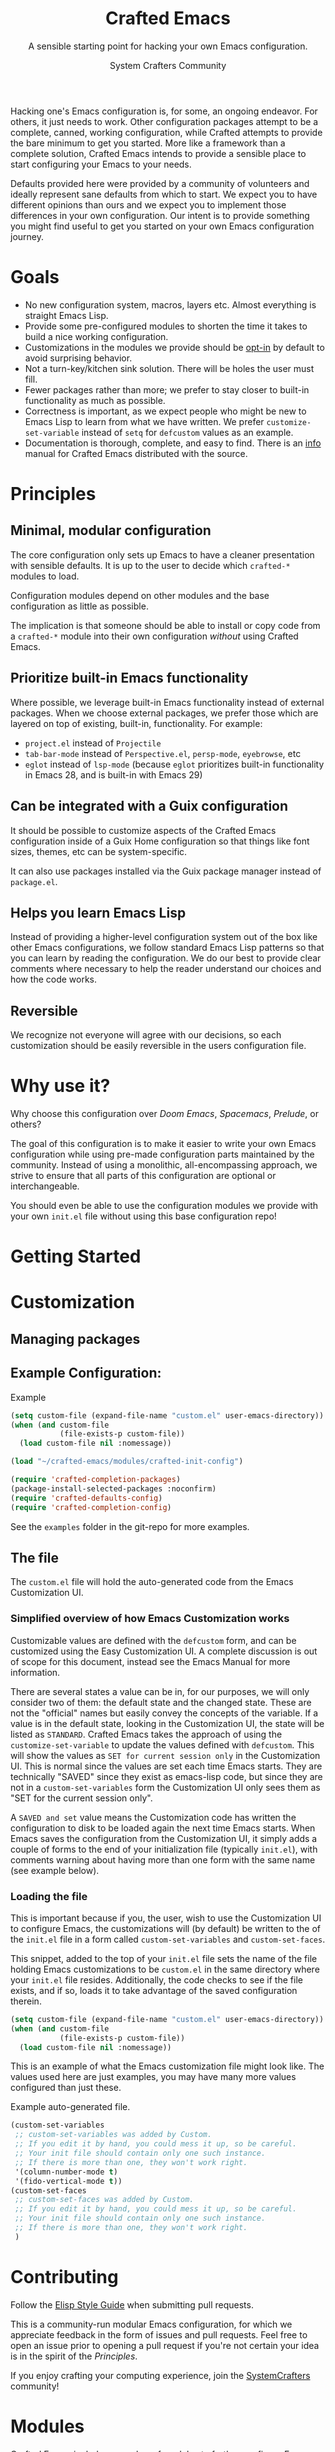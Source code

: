 #+title: Crafted Emacs
#+author: System Crafters Community
#+description: A sensible starting point for hacking your own Emacs configuration.
#+subtitle: A sensible starting point for hacking your own Emacs configuration.
#+texinfo_dir_category: Emacs
#+texinfo_dir_title: Crafted Emacs: (crafted-emacs)
#+texinfo_dir_desc: A sensible starting point for hacking your own Emacs configuration.

Hacking one's Emacs configuration is, for some, an ongoing
endeavor. For others, it just needs to work. Other configuration
packages attempt to be a complete, canned, working configuration,
while Crafted attempts to provide the bare minimum to get you
started. More like a framework than a complete solution, Crafted
Emacs intends to provide a sensible place to start configuring your
Emacs to your needs.

Defaults provided here were provided by a community of volunteers and
ideally represent sane defaults from which to start. We expect you to
have different opinions than ours and we expect you to implement those
differences in your own configuration. Our intent is to provide
something you might find useful to get you started on your own Emacs
configuration journey.  

* Goals
   + No new configuration system, macros, layers etc.  Almost
     everything is straight Emacs Lisp.
   + Provide some pre-configured modules to shorten the time it takes to build a
     nice working configuration.
   + Customizations in the modules we provide should be _opt-in_ by
     default to avoid surprising behavior.
   + Not a turn-key/kitchen sink solution. There will be holes the
     user must fill.
   + Fewer packages rather than more; we prefer to stay closer to built-in
     functionality as much as possible.
   + Correctness is important, as we expect people who might be new to
     Emacs Lisp to learn from what we have written.  We prefer
     ~customize-set-variable~ instead of ~setq~ for ~defcustom~ values as an
     example.
   + Documentation is thorough, complete, and easy to find.  There is an [[info:crafted-emacs][info]]
     manual for Crafted Emacs distributed with the source.
* Principles
** Minimal, modular configuration

The core configuration only sets up Emacs to have a cleaner
presentation with sensible defaults. It is up to the user to decide
which ~crafted-*~ modules to load.

Configuration modules depend on other modules and the base configuration
as little as possible.

The implication is that someone should be able to install or copy code
from a ~crafted-*~ module into their own configuration /without/ using
Crafted Emacs.

** Prioritize built-in Emacs functionality

Where possible, we leverage built-in Emacs functionality instead of
external packages.  When we choose external packages, we prefer those
which are layered on top of existing, built-in, functionality.  For
example:

- ~project.el~ instead of ~Projectile~
- ~tab-bar-mode~ instead of ~Perspective.el~, ~persp-mode~, ~eyebrowse~, etc
- ~eglot~ instead of ~lsp-mode~ (because ~eglot~ prioritizes built-in
  functionality in Emacs 28, and is built-in with Emacs 29)

** Can be integrated with a Guix configuration

It should be possible to customize aspects of the Crafted Emacs
configuration inside of a Guix Home configuration so that things like
font sizes, themes, etc can be system-specific.

It can also use packages installed via the Guix package manager
instead of ~package.el~.

** Helps you learn Emacs Lisp

Instead of providing a higher-level configuration system out of the
box like other Emacs configurations, we follow standard Emacs Lisp
patterns so that you can learn by reading the configuration.  We do
our best to provide clear comments where necessary to help the reader
understand our choices and how the code works.

** Reversible

We recognize not everyone will agree with our decisions, so each
customization should be easily reversible in the users configuration
file.

* Why use it?

  Why choose this configuration over /Doom Emacs/, /Spacemacs/,
  /Prelude/, or others?

  The goal of this configuration is to make it easier to write your
  own Emacs configuration while using pre-made configuration parts
  maintained by the community. Instead of using a monolithic,
  all-encompassing approach, we strive to ensure that all parts of
  this configuration are optional or interchangeable.

  You should even be able to use the configuration modules we provide
  with your own ~init.el~ file without using this base configuration
  repo!

* Getting Started

  #+include: getting-started-guide.org

* Customization

** Managing packages

   #+include: crafted-package.org

** Example Configuration:

  #+caption: Example @@texinfo:@code{init.el}@@
  #+begin_src emacs-lisp
    (setq custom-file (expand-file-name "custom.el" user-emacs-directory))
    (when (and custom-file
               (file-exists-p custom-file))
      (load custom-file nil :nomessage))

    (load "~/crafted-emacs/modules/crafted-init-config")

    (require 'crafted-completion-packages)
    (package-install-selected-packages :noconfirm)
    (require 'crafted-defaults-config)
    (require 'crafted-completion-config)
  #+end_src

  See the ~examples~ folder in the git-repo for more examples. 

** The @@texinfo:@code{custom.el}@@ file

   The ~custom.el~ file will hold the auto-generated code from the Emacs
   Customization UI.

*** Simplified overview of how Emacs Customization works

    Customizable values are defined with the ~defcustom~ form, and can be
    customized using the Easy Customization UI. A complete discussion is out of
    scope for this document, instead see the Emacs Manual for more information.

    There are several states a value can be in, for our purposes, we will only
    consider two of them: the default state and the changed state. These are not
    the "official" names but easily convey the concepts of the variable. If a
    value is in the default state, looking in the Customization UI, the state
    will be listed as ~STANDARD~. Crafted Emacs takes the approach of using the
    ~customize-set-variable~ to update the values defined with
    ~defcustom~. This will show the values as ~SET for current session only~ in
    the Customization UI. This is normal since the values are set each time
    Emacs starts. They are technically "SAVED" since they exist as emacs-lisp
    code, but since they are not in a ~custom-set-variables~ form the
    Customization UI only sees them as "SET for the current session only".

    A ~SAVED and set~ value means the Customization code has written the
    configuration to disk to be loaded again the next time Emacs starts. When
    Emacs saves the configuration from the Customization UI, it simply adds a
    couple of forms to the end of your initialization file (typically
    ~init.el~), with comments warning about having more than one form with the
    same name (see example below).

*** Loading the @@texinfo:@code{custom.el}@@ file

    This is important because if you, the user, wish to use the Customization UI
    to configure Emacs, the customizations will (by default) be written to the
    of the ~init.el~ file in a form called ~custom-set-variables~ and
    ~custom-set-faces~. 

    This snippet, added to the top of your ~init.el~ file sets the name of the
    file holding Emacs customizations to be ~custom.el~ in the same directory
    where your ~init.el~ file resides.  Additionally, the code checks to see if
    the file exists, and if so, loads it to take advantage of the saved
    configuration therein.
    
    #+begin_src emacs-lisp
      (setq custom-file (expand-file-name "custom.el" user-emacs-directory))
      (when (and custom-file
                 (file-exists-p custom-file))
        (load custom-file nil :nomessage))
    #+end_src

    This is an example of what the Emacs customization file might look like.
    The values used here are just examples, you may have many more values
    configured than just these.
    
    #+name: custom.el
    #+caption: Example auto-generated @@texinfo:@code{custom.el}@@ file.
    #+begin_src emacs-lisp
      (custom-set-variables
       ;; custom-set-variables was added by Custom.
       ;; If you edit it by hand, you could mess it up, so be careful.
       ;; Your init file should contain only one such instance.
       ;; If there is more than one, they won't work right.
       '(column-number-mode t)
       '(fido-vertical-mode t))
      (custom-set-faces
       ;; custom-set-faces was added by Custom.
       ;; If you edit it by hand, you could mess it up, so be careful.
       ;; Your init file should contain only one such instance.
       ;; If there is more than one, they won't work right.
       )
    #+end_src

* Contributing

  Follow the [[https://github.com/bbatsov/emacs-lisp-style-guide][Elisp Style Guide]] when submitting pull requests.

  This is a community-run modular Emacs configuration, for which we
  appreciate feedback in the form of issues and pull requests. Feel
  free to open an issue prior to opening a pull request if you're not
  certain your idea is in the spirit of the [[Principles][Principles]].

  If you enjoy crafting your computing experience, join the
  [[https://systemcrafters.net/][SystemCrafters]] community!

* Modules
  Crafted Emacs includes a number of modules to further configure
  Emacs. These are intended to be stand-alone in the sense that no
  module requires the use of any other module.

  The modules are written to support various themes, for example mini-buffer
  selection (completion), writing or ui. For how to use them, see the
  [[Getting Started][Getting Started]] section of the manual.

  While the intent here is to document each module as completely as
  reasonably possible, the best-practice is to simply read the code
  for the module of interest to understand it best.

  Module documentation may include additional information on related, popular
  packages and a small example on how to extend your configuration while
  using the same package installation methods as Crafted Emacs.

* Troubleshooting

  Some tips when things don't seem to work right.

** A package (suddenly?) fails to work

   This scenario happened frequently when upgading to Emacs 28. It also may
   occur in other scenarios as well. Usually, you will see some message
   indicating some symbol is void or some function or command does not
   exist. More often than not, the package maintainer is using a feature from
   another package which has not yet been released. The new feature is available
   in the development version of the package however.

   Here are some example issues where things went wrong:
   - [[https://github.com/SystemCrafters/crafted-emacs/issues/126][Wrong number of arguments error]]
   - [[https://github.com/SystemCrafters/crafted-emacs/issues/132][Example config doesn't start]]
   - [[https://github.com/SystemCrafters/crafted-emacs/issues/140][there are some bugs in package "helpful"]]

   Here are some strategies:

   - Check the code on the package source control page (ie GitHub, GitLab or
     whatever), and make sure the missing code is present on the ~master~
     branch.
   - Look at the code associated with the released version (you need to look at
     the most recent tag for this). If the code is missing there, ask the
     maintainer for a new release. Often, there are years between releases of
     Emacs packages, but that depends completely on the package maintainer. Some
     of them release more frequently, others only on request.

   Once you have done the steps above, you can choose to take one of these
   actions in your configuration:

   - Option 1
     + Use ~M-x list-packages~ to display the list of packages.
     + Find the package in the list which doesn't work for you, it will have
       either the /installed/ or /dependency/ status.
     + Press the ~enter~ key to get more details on the package an look near the
       bottom of the metadata, you should see a line with "Other Versions". Choose
       the development version - it will have a version number that looks like a
       date and the text ~(melpa)~ next to it. Press ~enter~ on this version.
     + Following the step above will take you to the same package but from the
       MELPA repository, and you'll see a button at the top labeled
       ~Install~. Click this button.
     + *Optionally* you can go back to the list of packages, find previous
       installed version, press the letter 'D' and then the letter 'X' to
       uninstall that version.
     + Restart Emacs
   - Option 2
     + Edit your ~early-config.el~ file.
     + Near the bottom, add a line similar to this to pin the offending package
       to MELPA (make sure to replace /package-name/ with the name of the actual
       package):

       #+begin_src emacs-lisp
         (add-to-list 'package-pinned-packages (cons 'package-name "melpa"))
       #+end_src

     + Use ~M-x package-list-packages~ to display the list of packages.
     + Find the package in the list, press the letter 'D' and the letter 'X' to
       uninstall that package.
     + Restart Emacs, the package should be installed from MELPA thus using the
       development version of the package instead of the released version.

   Regardless, always feel free to open an issue here and we can help you
   out. Please be as complete as possible in your description of the
   problem. Include any stack traces Emacs provides (ie start Emacs with: ~emacs
   --debug-init~), mention the version number of the package you are installing,
   and anything you might have tried but which didn't work for you.

* License
  :PROPERTIES:
  :COPYING:  t
  :END:

  Copyright \copy 2022 System Crafters Community

  #+caption: MIT License
  #+begin_quote
  Permission is hereby granted, free of charge, to any person
  obtaining a copy of this software and associated documentation files
  (the "Software"), to deal in the Software without restriction,
  including without limitation the rights to use, copy, modify, merge,
  publish, distribute, sublicense, and/or sell copies of the Software,
  and to permit persons to whom the Software is furnished to do so,
  subject to the following conditions:

  The above copyright notice and this permission notice shall be
  included in all copies or substantial portions of the Software.

  THE SOFTWARE IS PROVIDED "AS IS", WITHOUT WARRANTY OF ANY KIND,
  EXPRESS OR IMPLIED, INCLUDING BUT NOT LIMITED TO THE WARRANTIES OF
  MERCHANTABILITY, FITNESS FOR A PARTICULAR PURPOSE AND
  NONINFRINGEMENT. IN NO EVENT SHALL THE AUTHORS OR COPYRIGHT HOLDERS
  BE LIABLE FOR ANY CLAIM, DAMAGES OR OTHER LIABILITY, WHETHER IN AN
  ACTION OF CONTRACT, TORT OR OTHERWISE, ARISING FROM, OUT OF OR IN
  CONNECTION WITH THE SOFTWARE OR THE USE OR OTHER DEALINGS IN THE
  SOFTWARE.
  #+end_quote

* MIT License
  :properties:
  :appendix: t
  :end:

  #+include: mit-license.org

-----
# Local Variables:
# fill-column: 80
# eval: (auto-fill-mode 1)
# End:
